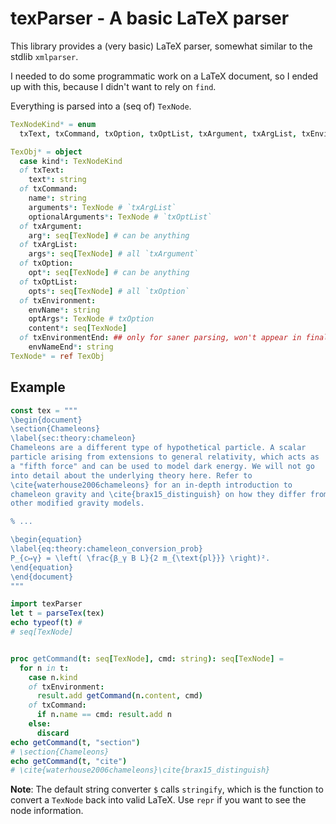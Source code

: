 * texParser - A basic LaTeX parser

This library provides a (very basic) LaTeX parser, somewhat similar to
the stdlib ~xmlparser~.

I needed to do some programmatic work on a LaTeX document, so I ended
up with this, because I didn't want to rely on ~find~.

Everything is parsed into a (seq of) ~TexNode~.

#+begin_src nim
  TexNodeKind* = enum
    txText, txCommand, txOption, txOptList, txArgument, txArgList, txEnvironment, txEnvironmentEnd

  TexObj* = object
    case kind*: TexNodeKind
    of txText:
      text*: string
    of txCommand:
      name*: string
      arguments*: TexNode # `txArgList`
      optionalArguments*: TexNode # `txOptList`
    of txArgument:
      arg*: seq[TexNode] # can be anything
    of txArgList:
      args*: seq[TexNode] # all `txArgument`
    of txOption:
      opt*: seq[TexNode] # can be anything
    of txOptList:
      opts*: seq[TexNode] # all `txOption`
    of txEnvironment:
      envName*: string
      optArgs*: TexNode # txOption
      content*: seq[TexNode]
    of txEnvironmentEnd: ## only for saner parsing, won't appear in final `seq[TexNode]` "AST"
      envNameEnd*: string
  TexNode* = ref TexObj
#+end_src

** Example

#+begin_src nim :results drawer
const tex = """
\begin{document}
\section{Chameleons}
\label{sec:theory:chameleon}
Chameleons are a different type of hypothetical particle. A scalar
particle arising from extensions to general relativity, which acts as
a "fifth force" and can be used to model dark energy. We will not go
into detail about the underlying theory here. Refer to
\cite{waterhouse2006chameleons} for an in-depth introduction to
chameleon gravity and \cite{brax15_distinguish} on how they differ from
other modified gravity models.

% ...

\begin{equation}
\label{eq:theory:chameleon_conversion_prob}
P_{c↦γ} = \left( \frac{β_γ B L}{2 m_{\text{pl}}} \right)².
\end{equation}
\end{document}
"""

import texParser
let t = parseTex(tex)
echo typeof(t) #
# seq[TexNode]


proc getCommand(t: seq[TexNode], cmd: string): seq[TexNode] =
  for n in t:
    case n.kind
    of txEnvironment:
      result.add getCommand(n.content, cmd)
    of txCommand:
      if n.name == cmd: result.add n
    else:
      discard
echo getCommand(t, "section")
# \section{Chameleons}
echo getCommand(t, "cite")
# \cite{waterhouse2006chameleons}\cite{brax15_distinguish}
#+end_src

#+RESULTS:
:results:
seq[TexNode]
\section{Chameleons}
\cite{waterhouse2006chameleons}\cite{brax15_distinguish}
:end:

*Note*: The default string converter ~$~ calls ~stringify~, which is
the function to convert a ~TexNode~ back into valid LaTeX. Use ~repr~
if you want to see the node information.
